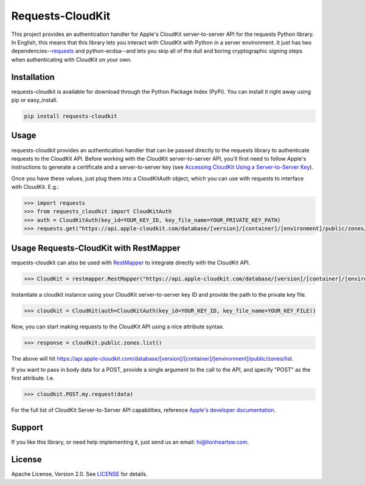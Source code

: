 Requests-CloudKit |ci| |downloads| |version|
============================================

This project provides an authentication handler for Apple's CloudKit server-to-server API for the requests Python library. In English, this means that this library lets you interact with CloudKit with Python in a server environment. It just has two dependencies--`requests <https://github.com/requests/requests>`_ and python-ecdsa--and lets you skip all of the dull and boring cryptographic signing steps when authenticating with CloudKit on your own.

Installation
------------

requests-cloudkit is available for download through the Python Package Index (PyPi). You can install it right away using pip or easy_install.

.. code:: bash

   pip install requests-cloudkit

Usage
-----

requests-cloudkit provides an authentication handler that can be passed directly to the requests library to authenticate requests to the CloudKit API. Before working with the CloudKit server-to-server API, you'll first need to follow Apple's instructions to generate a certificate and a server-to-server key (see `Accessing CloudKit Using a Server-to-Server Key <https://developer.apple.com/library/ios/documentation/DataManagement/Conceptual/CloutKitWebServicesReference/SettingUpWebServices/SettingUpWebServices.html#//apple_ref/doc/uid/TP40015240-CH24-SW6>`_).

Once you have these values, just plug them into a CloudKitAuth object, which you can use with requests to interface with CloudKit. E.g.:

.. code:: pycon

   >>> import requests
   >>> from requests_cloudkit import CloudKitAuth
   >>> auth = CloudKitAuth(key_id=YOUR_KEY_ID, key_file_name=YOUR_PRIVATE_KEY_PATH)
   >>> requests.get("https://api.apple-cloudkit.com/database/[version]/[container]/[environment]/public/zones/list", auth=auth)

Usage Requests-CloudKit with RestMapper
---------------------------------------

requests-cloudkit can also be used with `RestMapper <https://github.com/lionheart/python-restmapper>`_ to integrate directly with the CloudKit API.

.. code:: pycon

   >>> CloudKit = restmapper.RestMapper("https://api.apple-cloudkit.com/database/[version]/[container]/[environment]/")

Instantiate a cloudkit instance using your CloudKit server-to-server key ID and provide the path to the private key file.

.. code:: pycon

   >>> cloudkit = CloudKit(auth=CloudKitAuth(key_id=YOUR_KEY_ID, key_file_name=YOUR_KEY_FILE))

Now, you can start making requests to the CloudKit API using a nice attribute syntax.

.. code:: pycon

   >>> response = cloudkit.public.zones.list()

The above will hit https://api.apple-cloudkit.com/database/[version]/[container]/[environment]/public/zones/list.

If you want to pass in body data for a POST, provide a single argument to the call to the API, and specify "POST" as the first attribute. I.e.

.. code:: pycon

   >>> cloudkit.POST.my.request(data)

For the full list of CloudKit Server-to-Server API capabilities, reference `Apple's developer documentation <https://developer.apple.com/library/ios/documentation/DataManagement/Conceptual/CloutKitWebServicesReference/Introduction/Introduction.html#//apple_ref/doc/uid/TP40015240-CH1-SW1>`_.

Support
-------

If you like this library, or need help implementing it, just send us an email: hi@lionheartsw.com.

License
-------

.. image:: http://img.shields.io/pypi/l/requests-cloudkit.svg?style=flat
   :target: LICENSE

Apache License, Version 2.0. See `LICENSE <LICENSE>`_ for details.

.. |ci| image:: https://img.shields.io/travis/lionheart/requests-cloudkit.svg?style=flat
.. _ci: https://travis-ci.org/lionheart/requests-cloudkit.py

.. |downloads| image:: https://img.shields.io/pypi/dm/requests-cloudkit.svg?style=flat
.. _downloads: https://pypi.python.org/pypi/requests-cloudkit

.. |version| image:: https://img.shields.io/pypi/v/requests-cloudkit.svg?style=flat
.. _version: https://pypi.python.org/pypi/requests-cloudkit
